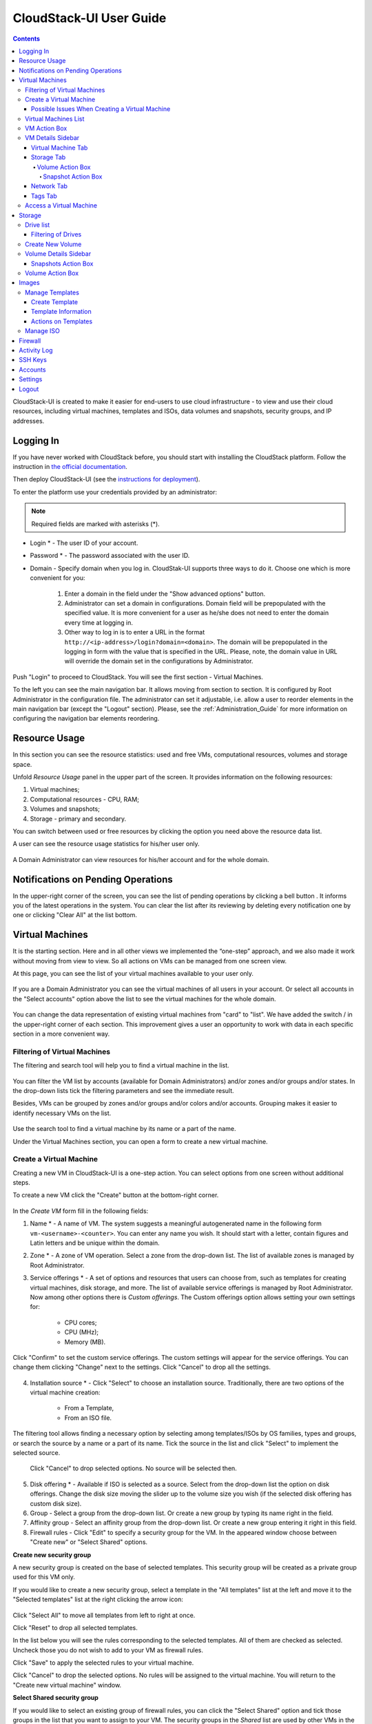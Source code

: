 .. _CS_User_Guide:

CloudStack-UI User Guide
=============================
.. Contents::

CloudStack-UI is created to make it easier for end-users to use cloud infrastructure - to view and use their cloud resources, including virtual machines, templates and ISOs, data volumes and snapshots, security groups, and IP addresses. 

Logging In 
-------------

If you have never worked with CloudStack before, you should start with installing the CloudStack platform. Follow the instruction in `the official documentation <http://docs.cloudstack.apache.org/projects/cloudstack-installation/en/4.9/>`_.

Then deploy CloudStack-UI (see the `instructions for deployment <https://github.com/bwsw/cloudstack-ui#deployment>`_).

To enter the platform use your credentials provided by an administrator:

.. note:: Required fields are marked with asterisks (*).

- Login * -   The user ID of your account. 
- Password * - The password associated with the user ID.
- Domain - Specify domain when you log in. CloudStak-UI supports three ways to do it. Choose one which is more convenient for you:
  
   1) Enter a domain in the field under the "Show advanced options" button.

   2) Administrator can set a domain in configurations. Domain field will be prepopulated with the specified value. It is more convenient for a user as he/she does not need to enter the domain every time at logging in. 

   3) Other way to log in is to enter a URL in the format ``http://<ip-address>/login?domain=<domain>``. The domain will be prepopulated in the logging in form with the value that is specified in the URL. Please, note, the domain value in URL will override the domain set in the configurations by Administrator.

.. figure:: _static/LoginScreen.png

Push "Login" to proceed to CloudStack. You will see the first section - Virtual Machines. 

To the left you can see the main navigation bar. It allows moving from section to section. It is configured by Root Administrator in the configuration file. The administrator can set it adjustable, i.e. allow a user to reorder elements in the main navigation bar (except the "Logout" section). Please, see the :ref:`Administration_Guide` for more information on configuring the navigation bar elements reordering.

.. _Resource_Usage:

Resource Usage
-------------------------
In this section you can see the resource statistics: used and free VMs, computational resources, volumes and storage space. 

Unfold *Resource Usage* panel in the upper part of the screen. It provides information on the following resources:

1) Virtual machines;
2) Computational resources - CPU, RAM;
3) Volumes and snapshots;
4) Storage - primary and secondary.

You can switch between used or free resources by clicking the option you need above the resource data list.

A user can see the resource usage statistics for his/her user only.

.. figure:: _static/VMs_ResourceUsage_User.png
   :scale: 80%
   
A Domain Administrator can view resources for his/her account and for the whole domain.

.. figure:: _static/VMs_ResourceUsage.png
   :scale: 80%
   
Notifications on Pending Operations 
-----------------------------------------

In the upper-right corner of the screen, you can see the list of pending operations by clicking a bell button |bell icon|. It informs you of the latest operations in the system. You can clear the list after its reviewing by deleting every notification one by one or clicking "Clear All" at the list bottom.

.. figure:: _static/VMs_Alerts1.png
   :scale: 80%

Virtual Machines
-------------------

It is the starting section. Here and in all other views we implemented the “one-step” approach, and we also made it work without moving from view to view. So all actions on VMs can be managed from one screen view.

At this page, you can see the list of your virtual machines available to your user only.

.. figure:: _static/VMs_List_User.png
   :scale: 80%

If you are a Domain Administrator you can see the virtual machines of all users in your account. Or select all accounts in the "Select accounts" option above the list to see the virtual machines for the whole domain.

.. figure:: _static/VMs_List_Admin.png
   :scale: 80%
   
You can change the data representation of existing virtual machines from "card" to "list". We have added the switch |view icon|/|box icon| in the upper-right corner of each section. This improvement gives a user an opportunity to work with data in each specific section in a more convenient way.

.. figure:: _static/VMs_List.png

.. figure:: _static/VMs_Boxes.png

Filtering of Virtual Machines
~~~~~~~~~~~~~~~~~~~~~~~~~~~~~~~~

The filtering and search tool will help you to find a virtual machine in the list. 

.. figure:: _static/VMs_FilterAndSearch_User.png
   :scale: 80%
   
You can filter the VM list by accounts (available for Domain Administrators) and/or zones and/or groups and/or states. In the drop-down lists tick the filtering parameters and see the immediate result.

Besides, VMs can be grouped by zones and/or groups and/or colors and/or accounts. Grouping makes it easier to identify necessary VMs on the list.

.. figure:: _static/VMs_Filter.png
   :scale: 80%
   
Use the search tool to find a virtual machine by its name or a part of the name.

Under the Virtual Machines section, you can open a form to create a new virtual machine.

.. _Create_VM:

Create a Virtual Machine 
~~~~~~~~~~~~~~~~~~~~~~~~~~~~~
Creating a new VM in CloudStack-UI is a one-step action. You can select options from one screen without additional steps.

To create a new VM click the "Create" button at the bottom-right corner. 

.. figure:: _static/VMs_Create.png
   :scale: 80%
   
In the *Create VM* form fill in the following fields:

1. Name * - A name of VM. The system suggests a meaningful autogenerated name in the following form ``vm-<username>-<counter>``. You can enter any name you wish. It should start with a letter, contain figures and Latin letters and be unique within the domain.
2. Zone * - A zone of VM operation. Select a zone from the drop-down list. The list of available zones is managed by Root Administrator.
3. Service offerings * -  A set of options and resources that users can choose from, such as templates for creating virtual machines, disk storage, and more. The list of available service offerings is managed by Root Administrator. Now among other options there is *Custom offerings*. The Custom offerings option allows setting your own settings for:

    - CPU cores;
    - CPU (MHz);
    - Memory (MB).
    
.. figure:: _static/VMs_Create_SO_Custom.png   

Click "Confirm" to set the custom service offerings. The custom settings will appear for the service offerings. You can change them clicking "Change" next to the settings. Click "Cancel" to drop all the settings.
   
.. figure:: _static/VMs_Create_SO_Custom_Change1.png
   
4. Installation source * - Click "Select" to choose an installation source. Traditionally, there are two options of the virtual machine creation:
    
    - From a Template, 
    - From an ISO file.
    
The filtering tool allows finding a necessary option by selecting among templates/ISOs by OS families, types and groups, or search the source by a name or a part of its name. Tick the source in the list and click "Select" to implement the selected source.
   
   Click "Cancel" to drop selected options. No source will be selected then.   

.. figure:: _static/VMs_Create_IstallationSource1.png
   :scale: 80%
    
5. Disk offering * - Available if ISO is selected as a source. Select from the drop-down list the option on disk offerings. Change the disk size moving the slider up to the volume size you wish (if the selected disk offering has custom disk size).
6. Group - Select a group from the drop-down list. Or create a new group by typing its name right in the field.
7. Affinity group - Select an affinity group from the drop-down list. Or create a new group entering it right in this field.
8. Firewall rules - Click "Edit" to specify a security group for the VM. In the appeared window choose between "Create new" or "Select Shared" options. 
  
**Create new security group**

A new security group is created on the base of selected templates. This security group will be created as a private group used for this VM only.

If you would like to create a new security group, select a template in the "All templates" list at the left and move it to the "Selected templates" list at the right clicking the arrow icon:
   
.. figure:: _static/VMs_Create_AddSecGr_New.png
   :scale: 80%
   
Click "Select All" to move all templates from left to right at once.

Click "Reset" to drop all selected templates.

In the list below you will see the rules corresponding to the selected templates. All of them are checked as selected. Uncheck those you do not wish to add to your VM as firewall rules.

Click "Save" to apply the selected rules to your virtual machine.

Click "Cancel" to drop the selected options. No rules will be assigned to the virtual machine. You will return to the "Create new virtual machine" window.
   
**Select Shared security group**
   
If you would like to select an existing group of firewall rules, you can click the "Select Shared" option and tick those groups in the list that you want to assign to your VM. The security groups in the *Shared* list are used by other VMs in the domain. That means you won't be able to uncheck some rules in the group that you do not want to include into the list (like at creating from a template). You can assign only the whole shared secutity group to your VM. 
   
.. figure:: _static/VMs_Create_AddSecGr_Shared.png
   :scale: 70%

You can edit a shared security group after VM is created. In the *Network* tab of the VM details sidebar the assigned firewall rules can be viewed and edited. Please, find more information on security group editing in the :ref:`VM_Network_Tab` section.

Click "Cancel" to drop the selected options. No rules will be assigned to the virtual machine. 
   
8. Keyboard layout * - (is prepopulated). Select a keyboard layout from the drop-down list.
9. SSH keypair - Select an SSH keypair. Find more information on the SSH key here (link to SSH keys section).
10. Start VM checkbox - Tick the box to start the VM right after its deployment. If this option is activated, the VM acquires an IP and a password (if required by the template). If it is not, the machine IP is not available, no password is assigned to it.

.. note:: Required fields are marked with an asterisk (*).

Once all fields are filled in, click "Create".

For some templates/ISO used at VM creation you are offered to accept the "Template/ISO Terms and Conditions Agreement". An administrator is able to specify an agreement for a template or ISO. An agreement may determine, for example, software licensing terms or restrictions on the liability of the software template vendor. A user must confirm it to continue VM installation from a chosen source. 

If you are creating a virtual machine on the base of a template/ISO that requires an agreement, read the terms in the appeared window and click "Agree" to continue.

.. figure:: _static/VMs_Create_Agreement.png

Click "Cancel" to close the terms and move back to the creation form. Change the installation source.

After clicking "Create", a dialogue window will appear where you can monitor the VM creation process: security group creation, virtual machine deployment, template tags copying, etc. These procedures are fulfilled one by one. A procedure in progress is marked with a spinner in the message. In case of an error occurring at any VM creation step, a user can understand at what step it has happened.

.. figure:: _static/VMs_Create_Logger.png
   :scale: 70%

Once the VM creation process finishes, the success message will inform you of that. 

.. figure:: _static/VMs_Create_SuccessMessage.png
   :scale: 70%
   
The message will show the list of all creation steps and the virtual machine information:

- VM name and IP (if it is available),
- VM Password - This field appears after the VM creation, if a password is enabled for the template used for this machine. A password is autogenerated. Click "Save" next to it in the dialogue window if you want to save it for this VM. The system will ask you if you wish to save passwords for the virtual machines created in the future to VM tags by default. Click "Yes" and the "Save VM password by default" option will be activated in the account settings:

.. figure:: _static/Settings_SavePass.png

It means the password will be saved to tags automatically for all created virtual machines.

From this window, you can access the VM opening VNC console.

.. API log 

Close the dialogue window and make sure the newly created VM is in the list of virtual machines.

Click "Cancel" to drop the VM creation.

Possible Issues When Creating a Virtual Machine
""""""""""""""""""""""""""""""""""""""""""""""""""""""""""

You can face the following issues when creating a virtual machine:

- Lack of resources.

An important thing in CloudStack-UI is that the system immediately checks that a user has the amount of resources required to create a virtual machine. It doesn’t allow launching the creation of a VM which will fail for sure because of the resource lack.

If you lack the required amount of resources, the message will appear when clicking "Create Virtual Machine":

 "Insufficient resources
 
 You ran out of Primary storage" 
 
No VM creation form is available.
 
.. If there are insufficient resources you will not be allowed to create a new VM and start it upon creation. You will be able to create a new VM with the unchecked "Start VM" option. No IP is assigned to the VM in this case.

- VM name is not unique.

If the name specified for the virtual machine is not unique within a domain, the dialogue window after VM creation will show an error. The VM will not be created. The creation form will be closed. You will have to open the VM creation form and fill it in again. You will have to specify another name for your VM.

Virtual Machines List
~~~~~~~~~~~~~~~~~~~~~~~~~~~~~

For each VM in the list you can see the following information: 

- VM name and IP;
- State - shows the VM state by color spot: green for Running, red for Stopped, yellow for changing status;
- OS family;
- CPU;
- RAM;
- Disks.

To the right the Actions button |actions icon| expands the list of actions available for the VM.

.. _VM_Actions:

VM Action Box
~~~~~~~~~~~~~~~~~~~~~~~~~~~~~~~~~~
Once a VM instance is created, you can stop, restart, or delete it as needed. These actions are available under the "Actions" button |actions icon| to the right from each virtual machine in the list. 

.. figure:: _static/VMs_ActionBox.png
   :scale: 70%
   
It allows performing the following actions with the VM:

- Start VM - Allows a user to launch a VM, 

- Stop VM - Allows a user to stop a running VM, 

- Reboot VM - Allows a user to restart a VM, 

- Reinstall VM - Allows a user to reinstall a VM, 

- Destroy VM - Allows a user to delete a VM. After deleting the virtual machine will remain in the system. It will look faded in the list. 

.. figure:: _static/VMs_Destroyed.png

You can completely destroy the VM when destroying. Tick the "Expunge" option in the dialogue window. It will completely delete the VM from the system. The VM will not be available for recovering anymore.

.. figure:: _static/VMs_DestroyExpunge.png

To recover a destroyed VM (which is not expunged) open the Actions list and click "Recover".

.. figure:: _static/VMs_RestoreDeletedVM.png

Click "Expunge" to completely destroy the VM.

.. If the virtual machine has disks, the system will ask you in a dialogue window if these disks should be deleted. Confirm your intention to delete them clicking "Yes". Click "No" to cancel the disk deleting.
- Reset password - Allows a user to change the password for VM (available for started VMs only an in case the VM requires a password). The VM will be rebooted if you reset the password. 

.. figure:: _static/VMs_ResetPassDialogue.png

After clicking "Yes" the VM will be rebooted and a new password will be autogenerated for it. You will see the new password in the dialogue window. 

.. figure:: _static/VMs_PasswordReset.png

Click "OK" to close the dialogue window. Click "Save" to save the password for this VM.  It will activate the "Save VM passwords by default" option in the *Settings* section. In the future the password will be saved automatically right at VM creation.

- Access VM - Opens an "Access VM" dialog window which allows to view VM name and IP, view and save a password for the VM and access the VM via the VNC console. 

.. figure:: _static/AccessVM.png

In the :ref:`VM_Access` section you can find more information on accessing a VM.

- Pulse - It is a new feature created in CloudStack-UI to visualize the VM performance statistics. Clicking "Pulse" at the Actions box you will open a modal window with 3 tabs: CPU/RAM, Network, Disk. There you can see the charts of resources statistics for the VM.

.. figure:: _static/Pulse.png

You can adjust the graphs by range, data aggregation period, shift interval and other parameters. 

This plugin is convenient for dynamic monitoring of VM performance. Find more information about it in the `official documentation <https://github.com/bwsw/cloudstack-ui/wiki/107-ReleaseNotes-En#pulse-plugin-experimental-function>`_. Pulse plugin deployment instructions can be found at the `page <https://github.com/bwsw/cloudstack-ui/wiki/Pulse-Plugin-Deployment>`_.

.. _VM_Info:

VM Details Sidebar
~~~~~~~~~~~~~~~~~~~~

For each virtual machine you can get the details.

By clicking a VM line or card you can open a sidebar to the right. 

.. figure:: _static/VMs_Details1.png
   :scale: 70%
   
There you will find the information on the selected virtual machine:

1. VM name.
2. Color-picker - Allows marking a virtual machine by a color to distinguish it in the list. 
3. Actions on the VM. See the :ref:`VM_Actions` section below.

You will see four tabs below. Let's describe what information on the virtual machine is presented in each tab.

Virtual Machine Tab
""""""""""""""""""""""""""
The Virtual Machine tab contains the general setting of the VM. Some settings can be edited here. At the bottom you can see the Statistics section which shows real-time data for the VM performance.

1. Description - A short description of the VM. Click the block to edit it. Enter a few words about the VM. Click "Save" to save the description. It is a custom description for your machine. It is saved to tags with ``csui.vm.description`` tag.

The description can be edited. Click "Edit" |edit icon| to change the description. 

.. figure:: _static/VMs_Details_EditDescription.png

It also can be edited from the Tags tab. Click "Edit" next to the ``csui.vm.description`` tag and change the description text in the appeared form.

.. figure:: _static/VMs_Tags_EditDescription.png

2. Zone - A zone selected for the VM to be available in.

#. Group - A custom group assigned to the VM. Edit this field clicking the "Edit" button |edit icon|. In the appeared dialogue window choose a group from the drop-down list. Click "Assign" to assign the chosen group to the VM. 

.. figure:: _static/VMs_Details_EditGroup.png

Or you can create a new group right from this window selecting the "Create a new group" option. Click "Assign" to assign the created group to the VM. 

.. figure:: _static/VMs_Details_CreateGroup.png

To remove the assigned group select the "Remove from the group" option and click "Remove" to eliminate the assigned group from the VM.

.. figure:: _static/VMs_Details_RemoveGroup.png

The VM group is a custom group. It is saved to VM tags with ``csui.vm.group`` tag. From the Tags tab it also can be edited or deleted.

4. Service offering - The offerings of the VM. Expand the section to view the whole list of offerings. Edit this field clicking the "Edit" button. In the appeared window select a new option. Click "Change" to implement the edits. The started virtual machine will be rebooted at editing service offering.

#. Affinity Group - The affinity group assigned to the virtual machine. Edit this field clicking the "Edit" button. In the dialogue window, choose an existing group or create a new one right in the dialogue window. Click "Assign" to assign the group to the VM. 

.. figure:: _static/VMs_Details_CreateAffGroup.png

When assigning an affinity group to the started virtual machine, the system will suggest you stopping the VM. Click "OK" in the dialogue window. Then the VM will be started again.

.. figure:: _static/VMs_Details_EditAffGroup.png

The selected group can be removed by clicking "Edit" and choosing "Remove from the group" in the dialogue window.

.. figure:: _static/VMs_Details_RemoveAffGroup.png

5. Template - Shows the template used to create the virtual machine.

#. SSH key - Shows the SSH key of the virtual machine. Add the SHH key by clicking "+". In the appeared window select the SHH key form the drop-down list and click "Change":

.. figure:: _static/VMs_Details_AddSSH.png

At saving the new SSH key for a started VM you will see the warning: "You need to stop the virtual machine to reset SSH key." Click "OK" if you want to stop it right now. Click "Cancel" to drop the edits.

7. Statistics - shows VM statistics on CPU utilized, Network read, Network write, Disk read, Disk write, Disk read (IO), Disk write (IO). Refresh data by clicking the "Refresh" button |refresh icon| in the upper-right corner.
    
Storage Tab
"""""""""""""""""""""""""""
The second tab - Storage - contains the information on the volumes allocated to the virtual machine.

.. figure:: _static/VMs_Details_Storage.png
   :scale: 70%
   
In this tab the following information is presented:

1. **Disk information** 

Each VM has a root disk. Besides, data disks can be added to the VM.

The following general information on a root disk is presented (expand the card to see the whole list):

- Name - The disk name.
- Size - The disk size.
- Creation Date and Time. 
- Storage Type (Shared/Local)
- Last Snapshot information. 

2. **Attach a volume** - Allows attaching a data disk to the VM.

Additional volume (a data disk) can be attached to the VM. Click "Select" to select a data disk. Select a disk in the drop-down list and click "Select". 

.. figure:: _static/VMs_AttachVolume_Select.png

The chosen data disk will appear for the virtual machine with the "Attach" button. Click "Attach" to attach the selected disk to the virtual machine.

.. figure:: _static/VMs_AttachVolume_Attach2.png

If there are no available spare drives yet, you can create one right from this panel. 

.. figure:: _static/VMs_Details_Storage_CreateNewVolume.png

Click "Create new volume" and you will be moved to the Storage section. A "New volume" form will appear where you should specify the following information:

- Name * - Name of the new data disk.
- Zone * - Select a zone for it from the drop-down list.
- Disk offering * - Select a disk offering from the drop-down list. The disk offering list is managed by Root Administrator.
- Size - Set the disk size if it is available. Disk size can be changed if a custom disk offering is selected above.

.. note:: Required fields are marked with an asterisk (*).

Once all fields are filled in, click "Create" to save the new volume. 

Click "Cancel" to drop the new volume creation.

.. figure:: _static/VMs_AttachVolume_Create.png

Move back to the virtual machine information sidebar. Under the "Storage" tab in the "Attach a volume" section click "+" to select an additional disk. Select a data disk in the drop-down list and click "Select" to add it to the "Attach a volume" section. To attach the volume press the "Attach" button.

.. _Disk_action_box:

Volume Action Box
''''''''''''''''''''''''''''''

For each volume the Actions list can be opened by clicking the actions icon |actions icon|.

The following actions on disks are available in this list:

For root disks:

 - Take a snapshot;
 - Set up snapshot schedule;
 - Resize the disk.
        
For data disks:
       
 - Take a snapshot;
 - Set up snapshot schedule;
 - Detach;
 - Resize the disk;
 - Delete.
  
**Take a snapshot**
  
You can take a VM snapshot to preserve all the VM’s data volumes as well as (optionally) its CPU/memory state. This is useful for quick restore of a VM.
  
Click "Take a snapshot" in the disk Actions list and in the dialogue window enter the following information:
  
 - Name of the snapshot * - Define a name for the snapshot. It is auto-generated in the form ``<date>-<time>``. But you can specify any name you wish.
 - Description - Add a description of the snapshot to know what it contains. 

.. note:: Required fields are marked with an asterisk (*).

.. figure:: _static/VMs_Info_Storage_Snapshot.png

All snapshots are saved in the list of snapshots. In the disk information, you will see the name and time of the *last-taken snapshot*. For each snapshot the list of actions is available. Find more information on snapshot actions in the :ref:`Actions_on_Snapshots` sections below.

**Set up snapshot schedule**

You can schedule regular snapshotting by clicking "Set up snapshot schedule" in the Actions list.

In the appeared window set up the schedule for recurring snapshots:

 - Select the frequency of snapshotting - hourly, daily, weekly, monthly;
 - Select a minute (for hourly scheduling), the time (for daily scheduling), the day of week (for weekly scheduling) or the day of month (for monthly scheduling) when the snapshotting is to be done;
 - Select the timezone according to which the snapshotting is to be done at the specified time;
 - Set the number of snapshots to be made.

Click "+" to save the schedule. You can add more than one schedule but only one per each type (hourly, daily, weekly, monthly).

.. figure:: _static/VMs_Info_Storage_Snapshot_Schedule.png

**Resize the disk**

.. note:: This action is available to data disks created on the base of disk offerings with a custom disk size. Disk offerings with custom disk size can be created by Root Administrators only.

Selecting "Resize the disk" option in the Actions list you are able to enlarge the disk size.

In the appeared window set up a new size using the slider and click "Resize" to save the edits.

.. figure:: _static/VMs_Info_Storage_Resize.png

Click "Cancel" to drop the size changes.

**Detach**

This action can be applied to data disks. It allows detaching the data disk from the virtual machine.

Click "Detach" in the Actions list and confirm your action in the dialogue window.

.. figure:: _static/VMs_Details_Storage_Detach.png

The data disk will be detached.

**Delete**

This action can be applied to data disks. It allows deleting a data disk from the system right in the *Storage* VM details sidebar.

Click "Delete" in the volume Actions list and confirm your action in the dialogue window. 

.. figure:: _static/VMs_Details_Storage_DeleteDisk.png

The data disk will be deleted from the system right at this moment.

.. _Actions_on_Snapshots:

Snapshot Action Box
`````````````````````````````````

For each template the following actions are available:

- **Create a template** - Register a new template right from the disk information block of the sidebar. In the appeared window fill in the form:
     
    - Name * - Enter a name of the new template.
    - Description * - Provide a short description of the template.
    - OS type * - Select an OS type from the drop-down list.
    - Group - Select a group from the drop-down list.
    - Password enabled - Tick this option if your template has the CloudStack password change script installed. That means the VM created on the base of this template will be accessed by a password, and this password can be reset.
    - Dynamically scalable - Tick this option if the template contains XS/VM Ware tools to support dynamic scaling of VM CPU/memory.
 
.. note:: Required fields are marked with an asterisk (*).
 
Click "Show additional fields" to expand the list of optional settings. It allows creating a template that requires HVM. Tick this option in this case.
     
Once all fields are filled in click "Create" to create the new template.
 
.. figure:: _static/VMs_Info_Storage_Snapshot_CreateTemplate.png
 
- **Delete** - allows deleting the last-taken snapshot.
   
Besides, you can see all the snapshots in the list clicking the "VIEW ALL" button. In the appeared window you will see the list of all snapshots. For each snapshot in the list, the same actions are available: you can create a template, or delete a snapshot.

.. figure:: _static/VMs_Info_Storage_Snapshot_View.png


3. **ISO** - Allows attaching ISO. 

Attach ISO clicking the "Attach" button in the ISO card. In the dialogue window you will see the list of available ISO files. To easily find the ISO file you need, please, use the search tool above the list. Additionally, you can filter the list by OS family(-ies), by type(-s), by group(-s). Tick the ISO file you wish in the list and click "Attach". The ISO will be attached to the VM.

.. figure:: _static/VMs_AddISO1.png

You can attach the ISO file clicking the "Detach" button.

.. figure:: _static/VMs_ISO_Detach.png

.. _VM_Network_Tab:

Network Tab
""""""""""""""""""""""""""
Under the Network tab the network configurations of the VM are presented.

.. figure:: _static/VMs_Details_Network.png

1. **NIC information** - VM network details are shown here: Network namе, Netmask, Gateway, IP, Broadcast URI, Traffic Type, Type, Default, MAC address.

You can add a secondary IP for the VM from this tab. Click "+" next to the Secondary IP option and confirm your action in the dialogue window. The IP appears for the VM.

.. figure:: _static/VMs_Network_SecIP.png

You can delete the secondary IP by clicking the "Delete" button next to it.

2. **Firewall rules** - Allows viewing the security group assigned to the virtual machine. Click |view| to open the list of assigned security group(-s). 

.. figure:: _static/VMs_SG_View.png

You can filter the list by types and/or protocols. Or you can adjust the view by grouping the list by types and/or protocols.

.. figure:: _static/VMs_SG_Filter.png

In the modal window you can edit a security group. Click "Edit" to move to editing form. There you will be able to add rules, or delete the selected ones from the list.

To add rules, please, fill in the fields in the bar above the list and click "+":

.. figure:: _static/VMs_SG_Edit_Add.png

To delete rules, please, click Delete icon in the list. The rule will be deleted from the security group.

.. figure:: _static/VMs_SG_Edit_Delete.png

Then you can move back to the view mode, or close the window. 

Please, note, when editing shared security groups, a warning message appears:

.. figure:: _static/VMs_SharedSG_EditWarning.png

Click "Yes" if you still want to edit a shared security group. You will be moved to the "Firewall" section where you can edit the security group. After editing, go back to the virtual machine that uses this group. You will see the rules are edited.

See the Firewall_ section for more information on firewall rules in the system.

Tags Tab
""""""""""""""""""""""""

Under this tab you can create and see the VM tags. 

.. figure:: _static/VMs_Details_Tags.png

CloudStack-UI uses tags very extensively to provide additional UX capabilities. Tags are key-value pairs. So it makes a kind of a key-value storage for the meta-information - VM description or group, or a user language. The tags used by Cloudstack-UI are system tags. They are prefixed with ``csui``. You can find the full list of system tags supported by CloudStack-UI at the `page <https://github.com/bwsw/cloudstack-ui/wiki/Tags>`_.

System tags are used to provide functionality from the user interface perspective. Changing these tags affects the functionality of the application. The "Show system tags" checkbox allows to view or hide system tags of the virtual machine. Uncheck this box to hide system tags from the list. It helps to avoid accidental unwanted changes. If a user has disabled displaying of these tags, the system will remember it and next time tags will also be hidden. 

To find the tag you are interested in, please, use the search tool above the tag list. You can enter a name or a part of the tag name to distinguish it in the list.

.. figure:: _static/VMs_Tag_Search.png

The tags assigned to the virtual machine are presented in the list. System tags are presented in one card, other tags - in a separate card. For each tag in the list the following actions are available when hovering the mouse over the tag key:

 - Edit - Allows editing the tag. In the appeared form define a new key and/or value (both fields are required). Click "Edit" to save the edits. Click "Cancel" to drop the edits. The tag won't be changed then.
  
 - Delete - Allows deleting the tag. Click "Delete" and confirm your action in the dialogue window.

.. figure:: _static/VMs_Details_Tags_Actions1.png

**Create Tags**

You can create a tag right from *Tags* tab. 

Click "Create" |create icon| and fill in the appeared form:

.. note:: Required fields are marked with an asterisk (*).

 - Key * - Enter a key here. 
 
 - Value * - Enter the value here.

.. figure:: _static/VMs_Tag_CreateNew.png

When adding a system tag, click "+" in the card to open the creation form. You will see that the ``csui`` prefix is automatically prepopulated here. 

.. figure:: _static/VMs_SystemTag_Create.png

If you create a non-system tag, it will be saved in a new card. If you have entered a key in the format ``<prefix>.<example>``, a card will be named as "<prefix>". When creating a new tag from this card, click "+" in the card and in the tag creation form the *Key* field will be prepopulated with the <prefix>.

.. figure:: _static/VMs_Tag_Create1.png

.. _VM_Access:

Access a Virtual Machine
~~~~~~~~~~~~~~~~~~~~~~~~~~~~~~~~~~~
Depending on the installation source (ISO or a Template) the system allows getting an access to the VM interaction interface. Currently, the following options are supported:

- Open VNC console - This button under the "Access VM" action allows opening a console.

.. figure:: _static/AccessVM_OpenConsole.png

- WebShell if VM has a ``csui.vm.auth-mode`` tag with SSH value. To find more information on accessing VM via WebShell, please, refer to the `page <https://github.com/bwsw/cloudstack-ui/wiki/107-ReleaseNotes-En#webshell-plugin-experimental-function>`_. See the detailed instructions on the deployment of WebShell Plugin `here <https://github.com/bwsw/cloudstack-ui/wiki/WebShell-Plugin-Deployment>`_.

.. figure:: _static/AccessVM_WebShell.png

- Access via HTTP if VM has a ``csui.vm.auth-mode`` tag with HTTP value. To configure access to VM via HTTP, please, refer to page (link to tags list).

.. figure:: _static/AccessVM_OpenURL.png



.. _Storage:

Storage
----------

In this section, you can create and manage drives for virtual machines.

Drive list
~~~~~~~~~~~~

Here you can find a list of your disks existing for your user. 

.. figure:: _static/Storage_List.png

Domain Administrator can see disks of all accounts in the domain.

.. figure:: _static/Storage_List_Admin2.png

Disks can be viewed as a list or as a grid of cards. Switch the view clicking a view icon |view icon|/|box icon| in the upper-right corner.

.. note:: If you have just started working with CloudStack and you do not have virtual machines yet, you have no disks in the list. Once you create a VM, a root disk is created for it automatically. Creation of an additional disk takes resources and requires expenses. Please, make sure you definitely need an additional data disk.

Filtering of Drives
""""""""""""""""""""""""""
Root disks are visually distinguished from data disks in the list. There is an option to display only spare disks which allows saving user's time in certain cases. 

As in all lists, there is the filtering tool for selecting drives by zones and/or types. You also can apply the search tool selecting a drive by its name or a part of the name.

.. figure:: _static/Storage_FilterAndSearch1.png

For better distinguising of drives in the list you can group them by zones and/or types, like in the figure below:

.. figure:: _static/Storage_FilterAndSearch.png

Domain Administrators can see the list of drives of all accounts in the domain. Filtering by accounts is available to Administrators.

.. figure:: _static/Storage_FilterAndSearch_Admin.png

For each drive in the list the following information is presented:

- Drive name,
- Size,
- State - Ready or Allocated.

The Actions button |actions icon| is available to the right. It expands the list of actions for a disk. See the information on actions in the :ref:`Actions_on_Disks` section below.

Create New Volume
~~~~~~~~~~~~~~~~~~~

In the *Storage* section you can create new volumes.

Clicking the "Create" button |create icon| in the bottom-right corner you opens a creation form. 

If you have just started working with CloudStack and you do not have virtual machines yet, you have no disks in the list. Once you create a VM, a root disk is created for it automatically. Creation of an additional disk takes resources and requires expenses. Please, make sure you definitely need an additional disk. When clicking "Create", a dialogue window will ask you if you are sure you want to create a drive. Confirm your creation action clicking "Yes":

.. figure:: _static/AdditionalDiskNotification.png

To create a new volume fill in the fields:

- Name * - Enter a name of the volume. 
- Zone * - Select a zone from the drop-down list.
- Disk offering * - Select from the drop-down list. If the selected disk offering has a custom disk size (it is set by Administrator), you can change the disk size moving the slider up to the volume size you wish.

.. note:: Required fields are marked with an asterisk (*).

.. figure:: _static/Storage_Create1.png

Click "Create" to save the settings and create the new volume. You will see the drive appears in the list.

.. figure:: _static/Storage_Created1.png

Click "Cancel" to drop all the settings. The drive will not be created then.

.. _Storage_Info:

Volume Details Sidebar
~~~~~~~~~~~~~~~~~~~~~~~~~~~~~

Clicking a disk in the list you can access the information on the volume. 

.. figure:: _static/Storage_Info1.png

At the right sidebar you can find two tabs:

1. Volume tab - Provides the information on the disk volume:

- General information - Presents disk size, date and time of creation, the storage type (shared, local).
- Description - Allows entering a short description to the drive. Click at the Description card and enter a short description in the text block.
    
.. figure:: _static/Storage_Description.png
   :align: center

Click "Save" to save the description. 

You can edit the description clicking the "Edit" button |edit icon| in the tab.

.. figure:: _static/Storage_DescriptionEdit.png
   :align: center
   
- Disk offering - Presents the information on the disk offering chosen at disk creation.
    
2. Snapshots tab - Allows creating disk snapshots. Snapshots can be taken for disks with the "Ready" status only.

   Click the "Add" button |create icon| and enter in the dialogue window:

    - Name - Define a name for the snapshot. It is auto-generated in the format ``<date>-<time>``. But you can specify any name you wish.
    - Description - Add a description of the snapshot to know what it contains.  
 
   Then click "Create" and see the snapshot has appeared in the list. 

.. figure:: _static/Storage_CreateSnapshot1.png
   :align: center
   
Every snapshot is saved in a separate card. There you will see the name and time of the snapshot. 

For each snapshot the list of actions is available. Find more information on snapshot actions in the :ref:`Actions_on_Snapshot_Volume` section below.

.. _Actions_on_Snapshot_Volume:

Snapshots Action Box 
""""""""""""""""""""""""""""

Like in the Virtual Machine information tab the same actions are available for a snapshot:
     
- **Create a template** - Allows creating a template from the snapshot. This template can be used for VM creation.
  
   Fill in the form to register a new template:
     
    - Name * - Enter a name of the new template.
    - Description * - Provide a short description of the template.
    - OS type * - Select an OS type from the drop-down list.
    - Group - Select a group from the drop-won list.
    - Password enabled - Tick this option if the template has the password change script installed. That means the VM created on the base of this template will be accessed by a password, and this password can be reset.
    - Dynamically scalable - Tick this option if the template contains XS/VM Ware tools to support the dynamic scaling of VM CPU/memory.
 
.. note:: Required fields are marked with an asterisk (*).
 
Click "Show additional fields" to expand the list of optional settings. It allows creating a template that requires HVM.
     
Once all fields are filled in click "Create" to create the new template.

.. figure:: _static/Storage_CreateTemplate1.png

- **Delete** - Allows deleting the snapshot.

.. Find the detailed description in the :ref:`Actions_on_Snapshots` section.

.. _Actions_on_Disks:

Volume Action Box 
~~~~~~~~~~~~~~~~~~~

Action on drives are available under the Actions button |actions icon|.

The following actions are available on disk:

For root disks:

 - Take a snapshot;
 - Set up snapshot schedule;
 - Resize the disk.
        
For data disks:
       
 - Take a snapshot;
 - Set up snapshot schedule;
 - Detach;
 - Resize the disk;
 - Delete.

**Take a snapshot**
  
You can take a snapshot of the disk to preserve the data volumes. Snapshots can be taken for disks with the "Ready" status only.
  
Click "Take a snapshot" in the disk Actions list and in the dialogue window enter the following information:
  
 - Name of the snapshot * - Define a name for the snapshot. It is autogenerated in the form ``<date>-<time>``. But you can specify any name you wish.
 - Description - Add a description of the snapshot to know what it contains. 
 
.. note:: Required fields are marked with an asterisk (*).

All snapshots are saved in the list of snapshots. For a snapshot you can:
  
- Create a template;  
- Delete the snapshot.

See the :ref:`Actions_on_Snapshot_Volume` section for more information.
   
**Set up snapshot schedule**

This action is available for disks with the "Ready" status only.

You can schedule the regular snapshotting by clicking "Set up snapshot schedule" in the Actions list.

In the appeared window set up the schedule for recurring snapshots:

 - Select the frequency of snapshotting - hourly, daily, weekly, monthly;
 - Select a minute (for hourly scheduling), the time (for daily scheduling), the day of week (for weekly scheduling) or the day of month (for monthly scheduling) when the snapshotting is to be done;
 - Select the timezone according to which the snapshotting is to be done at the specified time;
 - Set the number of snapshots to be made.

Click "+" to save the schedule. You can add more than one schedule but only one per each type (hourly, daily, weekly, monthly).

.. figure:: _static/Storage_ScheduleSnapshotting1.png

**Resize the disk**

.. note:: This action is available to data disks created on the base of disk offerings with a custom disk size. Disk offerings with custom disk size can be created by Root Administrators only.

You can change the disk size by selecting "Resize the disk" option in the Actions list. You are able to enlarge disk size only.

In the appeared window set up a new size and click "Resize" to save the edits.

.. figure:: _static/Storage_ResizeDisk1.png

Click "Cancel" to drop the size changes.

**Attach/Detach**

This action can be applied to data disks. It allows attaching/detaching the data disk to/from the virtual machine.

Click "Attach" in the Actions list and in the dialogue window select a virtual machine to attach the disk to. Click "Attach" to perform the attachment.

.. figure:: _static/Storage_AttachDisk1.png

An attached disk can be detached. Click "Detach" in the Actions list and confirm your action in the dialogue window. The data disk will be detached from the virtual machine.

**Delete**

This action can be applied to data disks. It allows deleting the data disk from the system.

Click "Delete" in the Actions list and confirm your action in the dialogue window. 

The data disk will be deleted from the system.

.. _Images:

Images
---------------
Under the "Images" section you can manage Templates and ISO files that are used as installation sources for VMs.

You can switch from Templates to ISO by selecting a corresponding option above:

.. figure:: _static/Images_TempISO.png

Manage Templates
~~~~~~~~~~~~~~~~~~~~~~~~

A template is a reusable configuration for virtual machines. When users launch VMs, they can choose from a list of templates. Administrators and users can create templates and add them to CloudStack.

There are variety of ways to add more templates to the system. In the :ref:`VM_Info` section we have descibed one way of template creation from a VM volume snapshot under the "Storage" tab of the VM information sidebar. From under the :ref:`Storage_Info` sidebar of the "Storage" section you also can create a template on the base of the volume snapshot.

Another way is to create a new template filling in the form under the "Images" section. Read about it the next section.

Existing templates are presented in the list under the "Images" section. A user can see the templates belonging to his/her account only. Domain Administrator can see templates of all users in the domain but cannot perform actions on other users' templates.

You can switch the list view of templates to the box view using the view button |view box icon| in the upper-right corner. 

For each Template in the list you can see its name, OS family, description.  Actions button |actions icon| expands the list of actions for it. Actions are available to those templates that belong to your account only (corresponding to "My" type).

The list of templates can be filtered using the filtering tool. The filtering parameters are as follows:

- Accounts (for Domain Administrators);
- OS families;
- Types;
- Zones;
- Groups.

Besides, adjust the list view using the grouping tool. Templates can be grouped by zones or/and groups.

.. figure:: _static/Images_Temp_Grouping.png

Use the search tool to easily find a template by its name or by a part of the name.

Create Template
""""""""""""""""""""""""""

You can create a new template clicking "Create" in the bottom-right corner. 

.. figure:: _static/Images_CreateTemplate.png

It will open a creation form where you should specify the following information:

1. Name * - Enter a name for the new template.

#. Description * - Provide a short description to have a general idea about the template.

#. URL * - Specify a valid url to download the template file from. (?)

#. OS type * - This helps CloudStack and the hypervisor perform certain operations and make assumptions that improve the VM performance. Select from the drop-down list the necessary option, or select "Other" there is no needed option in the list.

#. Zone * - Choose the zone where you want the template to be available.

#. Group - Select a group from the drop-down list.

#. Password enabled checkbox - Tick this option if your template has the CloudStack password change script installed. That means the VM created on the base of this template will be accessed by a password, and this password can be reset.

#. Dynamically scalable checkbox - Tick this option if the template contains XS/VM Ware tools to support dynamic scaling of VM CPU/memory.

.. note:: Required fields are marked with an asterisk (*).

9. "Show additional fields" allows expanding the form and set more settings:

   - Hypervisor - Select a hypervisor from the drop-down list.

   - Format - The format of the template upload file, e.g. VHD or RAW or VMDK.

   - Extractable checkbox - Tick this option if the template is available for extraction. If this option is selected, end-users can download a full image of a template.

   - Requires HVM checkbox - Tick this option for creating a template that requires HVM.

Once all fields are filled in, click "Create" to create the template with these settings. The created template will appear in the list.

Click "Cancel" to close the form without template creation. All fields will be cleared.

Template Information
""""""""""""""""""""""""

The information on each template is presented in the right-side bar. It is opened by clicking the template card or line in the list. The information is presented there in 3 tabs. Above the tabs you can see the template general information: 

- Name - Template name and symbol, 
- Actions button - Actions list (Delete). 

1. Template tab: 

   - Description - Tamplate description provided at its creation, 
   - OS - The OS selected for this template, 
   - General Information - The settings saved for this template: size, creation date, type, hypervisor, other settings, 
   - URL - The URL provided for this template,
   - Group - Template group.

2. Zones tab - Shows the zone where the template is available.

3. Tags tab - Presents the list of tags assigned to the template.

Tags can be system or common. System tags are used to provide functionality from user interface perspective. Changing these tags affects functionality of the application. The "Show system tags" checkbox allows to view or hide system tags of the template. Uncheck this box to hide system tags from the list. Hiding system tags helps to avoid accidental unwanted changes. If a user has disabled displaying of these tags, the system will remember it and next time tags will also be hidden. 

To find the tag you are interested in, please, use the search tool above the tag list. You can enter a name or a part of the tag name to distinguish it in the list.

To add a tag for the template click "Create" |create icon|. In the appeared form enter:

- Key * 
- Value * 

.. note:: Required fields are marked with an asterisk (*).

Click "Create" to assign a new tag to the template. 

If the template has tags, you can see the Add button in the left cornet of this list. Click it to add more tags to the list.

.. note:: Please, see the list of tags (link to the list) to find system tags that can be used for a template.

Tags can be edited or/and deleted. Mouse over the tag in the list and see "Edit" and "Delete" buttons.

Click "Edit" to change the tag's key or value in the appeared form. Save the edits.

Click "Delete" to delete the tag from the list for this template. Confirm your action in the dialofue window. Make sure the tag disappeard from the list of assigned tags.

Actions on Templates
"""""""""""""""""""""""""""""
Clicking "Actions" |actions icon| you can expand the list of actions for those templates that belong to your account only (corresponding to "My" type). Deleting action is available here.

Click "Delete" to delete the template and then confirm your action in the dialogue window. The template will be deleted. Click "Cancel" to close the window without deleting a template.

Manage ISO
~~~~~~~~~~~~~~~~~~~~~

Firewall
--------------

Activity Log
-----------------

SSH Keys
------------

Accounts
--------------

Settings
-------------

Logout
----------





.. |bell icon| image:: _static/bell_icon.png
.. |refresh icon| image:: _static/refresh_icon.png
.. |view icon| image:: _static/view_list_icon.png
.. |view box icon| image:: _static/box_icon.png
.. |view| image:: _static/view_icon.png
.. |actions icon| image:: _static/actions_icon.png
.. |edit icon| image:: _static/edit_icon.png
.. |box icon| image:: _static/box_icon.png
.. |create icon| image:: _static/create_icon.png
